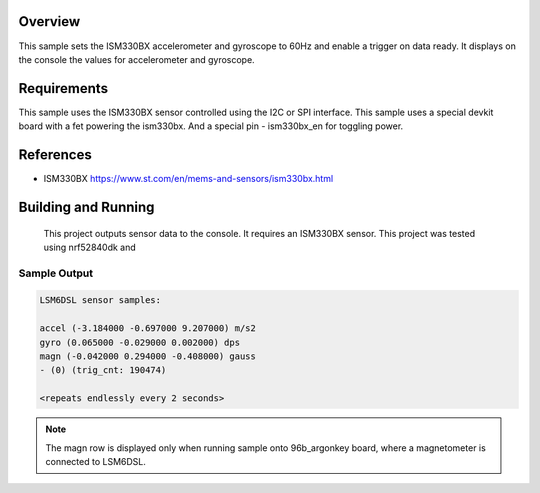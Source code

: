 .. zephyr:code-sample:: ism330bx
   :name: ISM330BX IMU sensor
   :relevant-api: sensor_interface

   Get accelerometer and gyroscope data from an ISM330BX sensor (polling & trigger
   mode).

Overview
********

This sample sets the ISM330BX accelerometer and gyroscope to 60Hz
and enable a trigger on data ready. It displays on the console the
values for accelerometer and gyroscope.


Requirements
************

This sample uses the ISM330BX sensor controlled using the I2C or SPI interface.
This sample uses a special devkit board with a fet powering the ism330bx. And a special pin - ism330bx_en for toggling power.


References
**********

- ISM330BX https://www.st.com/en/mems-and-sensors/ism330bx.html

Building and Running
********************

 This project outputs sensor data to the console. It requires an ISM330BX
 sensor. This project was tested using nrf52840dk and 

Sample Output
=============

.. code-block:: console

    LSM6DSL sensor samples:

    accel (-3.184000 -0.697000 9.207000) m/s2
    gyro (0.065000 -0.029000 0.002000) dps
    magn (-0.042000 0.294000 -0.408000) gauss
    - (0) (trig_cnt: 190474)

    <repeats endlessly every 2 seconds>

.. note:: The magn row is displayed only when running sample onto 96b_argonkey board, where a magnetometer is connected to LSM6DSL.
